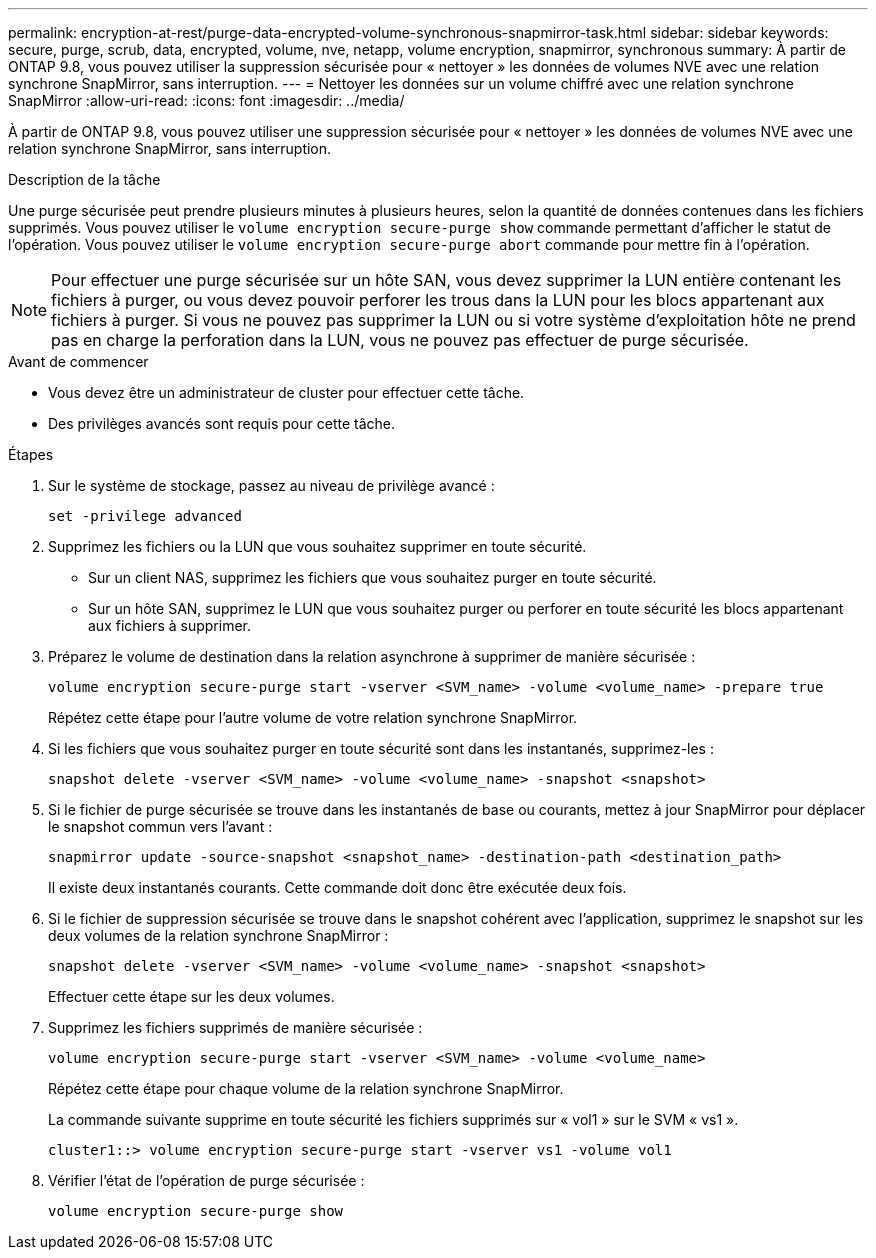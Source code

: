 ---
permalink: encryption-at-rest/purge-data-encrypted-volume-synchronous-snapmirror-task.html 
sidebar: sidebar 
keywords: secure, purge, scrub, data, encrypted, volume, nve, netapp, volume encryption, snapmirror, synchronous 
summary: À partir de ONTAP 9.8, vous pouvez utiliser la suppression sécurisée pour « nettoyer » les données de volumes NVE avec une relation synchrone SnapMirror, sans interruption. 
---
= Nettoyer les données sur un volume chiffré avec une relation synchrone SnapMirror
:allow-uri-read: 
:icons: font
:imagesdir: ../media/


[role="lead"]
À partir de ONTAP 9.8, vous pouvez utiliser une suppression sécurisée pour « nettoyer » les données de volumes NVE avec une relation synchrone SnapMirror, sans interruption.

.Description de la tâche
Une purge sécurisée peut prendre plusieurs minutes à plusieurs heures, selon la quantité de données contenues dans les fichiers supprimés. Vous pouvez utiliser le `volume encryption secure-purge show` commande permettant d'afficher le statut de l'opération. Vous pouvez utiliser le `volume encryption secure-purge abort` commande pour mettre fin à l'opération.


NOTE: Pour effectuer une purge sécurisée sur un hôte SAN, vous devez supprimer la LUN entière contenant les fichiers à purger, ou vous devez pouvoir perforer les trous dans la LUN pour les blocs appartenant aux fichiers à purger. Si vous ne pouvez pas supprimer la LUN ou si votre système d'exploitation hôte ne prend pas en charge la perforation dans la LUN, vous ne pouvez pas effectuer de purge sécurisée.

.Avant de commencer
* Vous devez être un administrateur de cluster pour effectuer cette tâche.
* Des privilèges avancés sont requis pour cette tâche.


.Étapes
. Sur le système de stockage, passez au niveau de privilège avancé :
+
`set -privilege advanced`

. Supprimez les fichiers ou la LUN que vous souhaitez supprimer en toute sécurité.
+
** Sur un client NAS, supprimez les fichiers que vous souhaitez purger en toute sécurité.
** Sur un hôte SAN, supprimez le LUN que vous souhaitez purger ou perforer en toute sécurité les blocs appartenant aux fichiers à supprimer.


. Préparez le volume de destination dans la relation asynchrone à supprimer de manière sécurisée :
+
`volume encryption secure-purge start -vserver <SVM_name> -volume <volume_name> -prepare true`

+
Répétez cette étape pour l'autre volume de votre relation synchrone SnapMirror.

. Si les fichiers que vous souhaitez purger en toute sécurité sont dans les instantanés, supprimez-les :
+
`snapshot delete -vserver <SVM_name> -volume <volume_name> -snapshot <snapshot>`

. Si le fichier de purge sécurisée se trouve dans les instantanés de base ou courants, mettez à jour SnapMirror pour déplacer le snapshot commun vers l'avant :
+
`snapmirror update -source-snapshot <snapshot_name> -destination-path <destination_path>`

+
Il existe deux instantanés courants. Cette commande doit donc être exécutée deux fois.

. Si le fichier de suppression sécurisée se trouve dans le snapshot cohérent avec l'application, supprimez le snapshot sur les deux volumes de la relation synchrone SnapMirror :
+
`snapshot delete -vserver <SVM_name> -volume <volume_name> -snapshot <snapshot>`

+
Effectuer cette étape sur les deux volumes.

. Supprimez les fichiers supprimés de manière sécurisée :
+
`volume encryption secure-purge start -vserver <SVM_name> -volume <volume_name>`

+
Répétez cette étape pour chaque volume de la relation synchrone SnapMirror.

+
La commande suivante supprime en toute sécurité les fichiers supprimés sur « vol1 » sur le SVM « vs1 ».

+
[listing]
----
cluster1::> volume encryption secure-purge start -vserver vs1 -volume vol1
----
. Vérifier l'état de l'opération de purge sécurisée :
+
`volume encryption secure-purge show`


